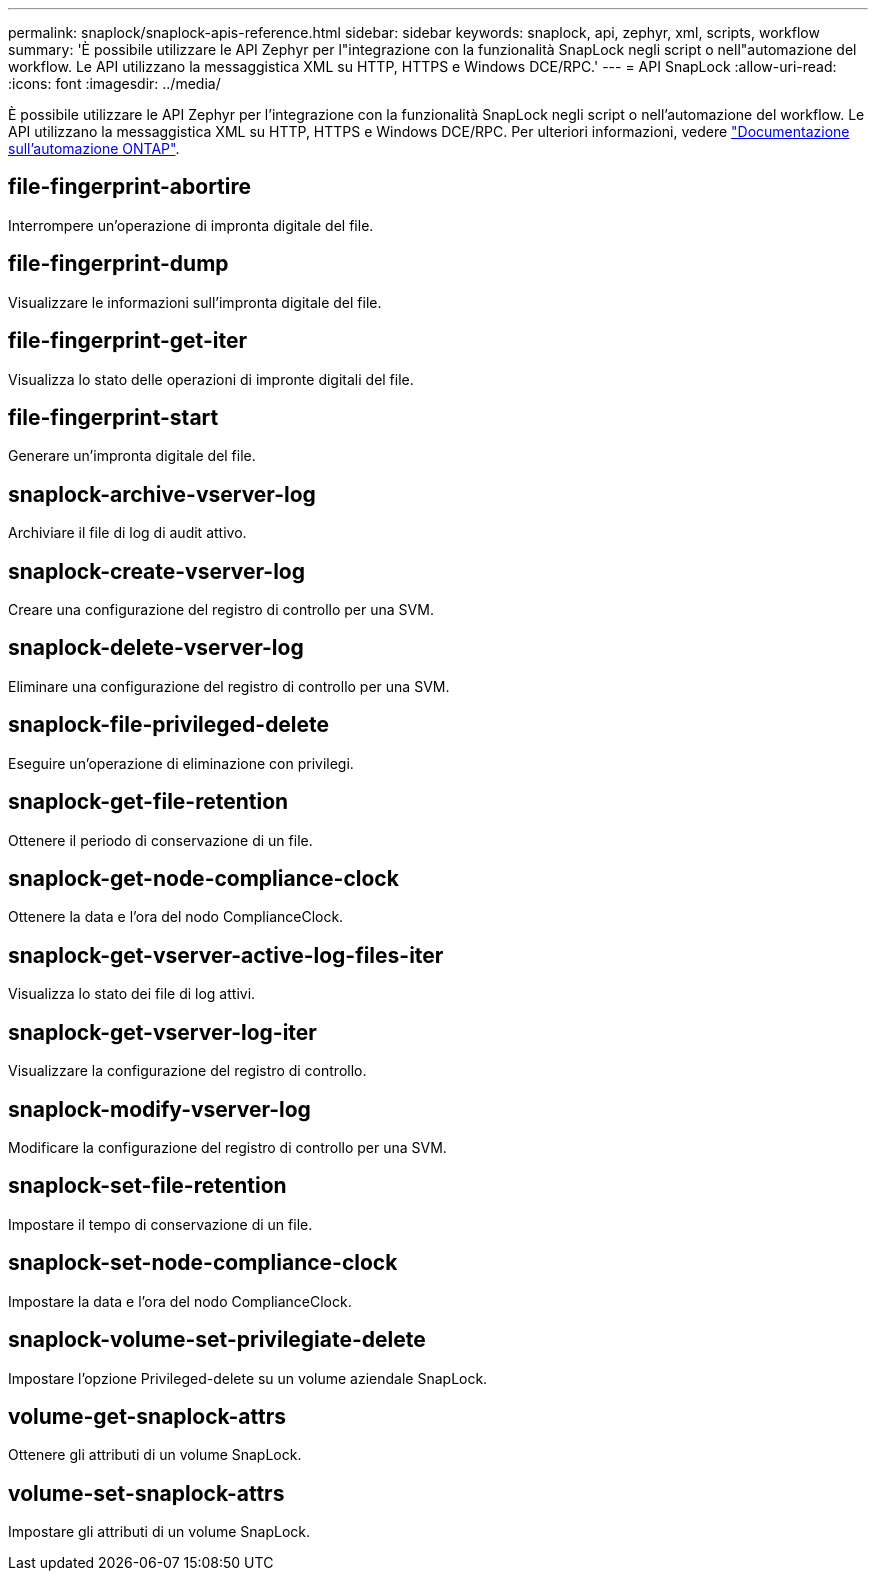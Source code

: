 ---
permalink: snaplock/snaplock-apis-reference.html 
sidebar: sidebar 
keywords: snaplock, api, zephyr, xml, scripts, workflow 
summary: 'È possibile utilizzare le API Zephyr per l"integrazione con la funzionalità SnapLock negli script o nell"automazione del workflow. Le API utilizzano la messaggistica XML su HTTP, HTTPS e Windows DCE/RPC.' 
---
= API SnapLock
:allow-uri-read: 
:icons: font
:imagesdir: ../media/


[role="lead"]
È possibile utilizzare le API Zephyr per l'integrazione con la funzionalità SnapLock negli script o nell'automazione del workflow. Le API utilizzano la messaggistica XML su HTTP, HTTPS e Windows DCE/RPC. Per ulteriori informazioni, vedere link:https://docs.netapp.com/us-en/ontap-automation/["Documentazione sull'automazione ONTAP"].



== file-fingerprint-abortire

Interrompere un'operazione di impronta digitale del file.



== file-fingerprint-dump

Visualizzare le informazioni sull'impronta digitale del file.



== file-fingerprint-get-iter

Visualizza lo stato delle operazioni di impronte digitali del file.



== file-fingerprint-start

Generare un'impronta digitale del file.



== snaplock-archive-vserver-log

Archiviare il file di log di audit attivo.



== snaplock-create-vserver-log

Creare una configurazione del registro di controllo per una SVM.



== snaplock-delete-vserver-log

Eliminare una configurazione del registro di controllo per una SVM.



== snaplock-file-privileged-delete

Eseguire un'operazione di eliminazione con privilegi.



== snaplock-get-file-retention

Ottenere il periodo di conservazione di un file.



== snaplock-get-node-compliance-clock

Ottenere la data e l'ora del nodo ComplianceClock.



== snaplock-get-vserver-active-log-files-iter

Visualizza lo stato dei file di log attivi.



== snaplock-get-vserver-log-iter

Visualizzare la configurazione del registro di controllo.



== snaplock-modify-vserver-log

Modificare la configurazione del registro di controllo per una SVM.



== snaplock-set-file-retention

Impostare il tempo di conservazione di un file.



== snaplock-set-node-compliance-clock

Impostare la data e l'ora del nodo ComplianceClock.



== snaplock-volume-set-privilegiate-delete

Impostare l'opzione Privileged-delete su un volume aziendale SnapLock.



== volume-get-snaplock-attrs

Ottenere gli attributi di un volume SnapLock.



== volume-set-snaplock-attrs

Impostare gli attributi di un volume SnapLock.
